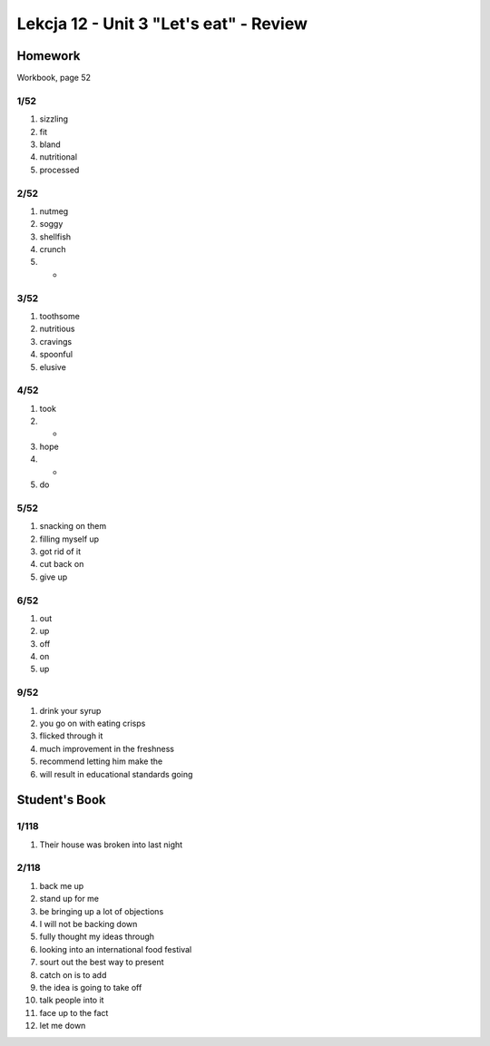 #######################################
Lekcja 12 - Unit 3 "Let's eat" - Review
#######################################

Homework
========

Workbook, page 52

1/52
----

#. sizzling
#. fit
#. bland
#. nutritional
#. processed

2/52
----

#. nutmeg
#. soggy
#. shellfish
#. crunch
#. -

3/52
----

#. toothsome
#. nutritious
#. cravings
#. spoonful
#. elusive

4/52
----

#. took
#. -
#. hope
#. -
#. do

5/52
----

#. snacking on them
#. filling myself up
#. got rid of it
#. cut back on
#. give up

6/52
----

#. out
#. up
#. off
#. on
#. up

9/52
----

#. drink your syrup
#. you go on with eating crisps
#. flicked through it
#. much improvement in the freshness
#. recommend letting him make the
#. will result in educational standards going

Student's Book
==============

1/118
-----

#. Their house was broken into last night

2/118
-----

#. back me up
#. stand up for me
#. be bringing up a lot of objections
#. I will not be backing down
#. fully thought my ideas through
#. looking into an international food festival
#. sourt out the best way to present
#. catch on is to add
#. the idea is going to take off
#. talk people into it
#. face up to the fact
#. let me down
